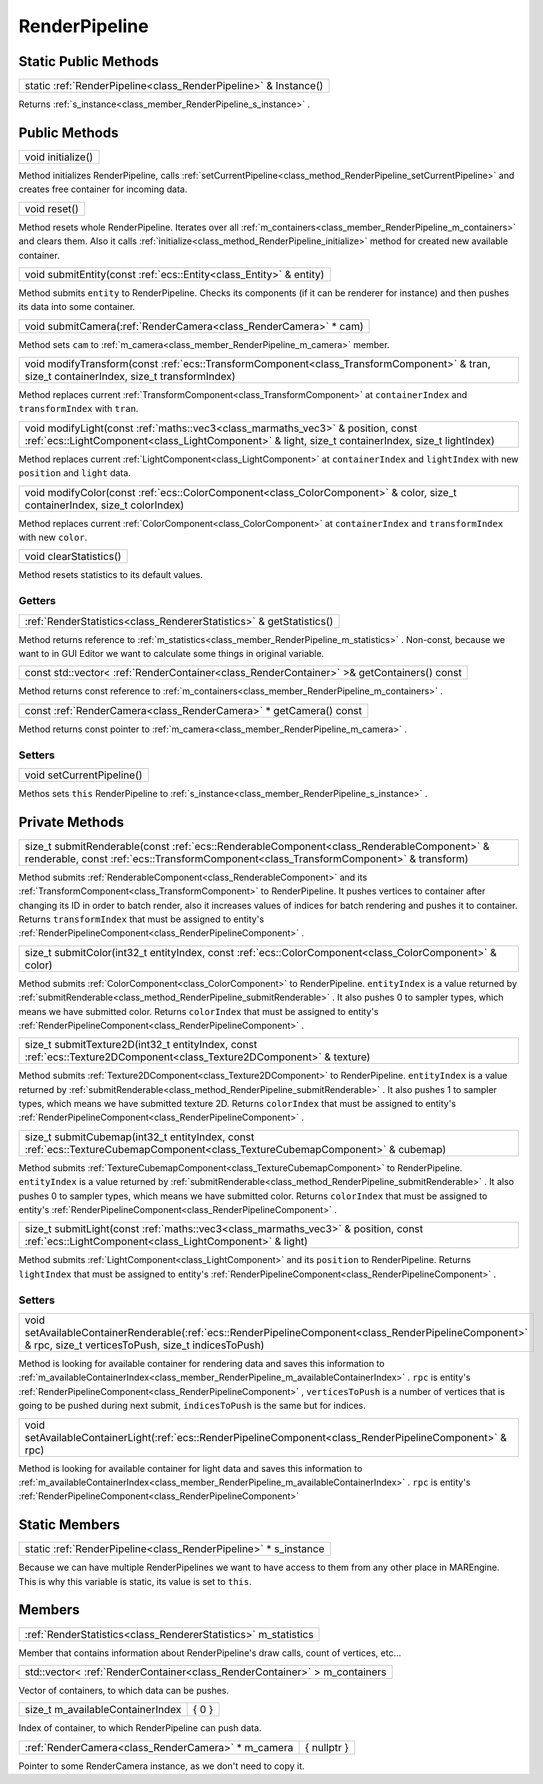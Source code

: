 .. _class_RenderPipeline:

RenderPipeline
==============

Static Public Methods
---------------------

.. _class_method_RenderPipeline_Instance:

+----------------------------------------------------------------------+
| static :ref:`RenderPipeline<class_RenderPipeline>` & Instance()      |
+----------------------------------------------------------------------+

Returns :ref:`s_instance<class_member_RenderPipeline_s_instance>` .

Public Methods
--------------

.. _class_method_RenderPipeline_initialize:

+------------------------+
| void initialize()      |
+------------------------+

Method initializes RenderPipeline, calls :ref:`setCurrentPipeline<class_method_RenderPipeline_setCurrentPipeline>` and creates free container for incoming data.

.. _class_method_RenderPipeline_reset:

+-------------------+
| void reset()      |
+-------------------+

Method resets whole RenderPipeline. Iterates over all :ref:`m_containers<class_member_RenderPipeline_m_containers>` and clears them. Also it calls
:ref:`initialize<class_method_RenderPipeline_initialize>` method for created new available container.

.. _class_method_RenderPipeline_submitEntity:

+-------------------------------------------------------------------------+
| void submitEntity(const :ref:`ecs::Entity<class_Entity>` & entity)      |
+-------------------------------------------------------------------------+

Method submits ``entity`` to RenderPipeline. Checks its components (if it can be renderer for instance) and then pushes its data into some container.

.. _class_method_RenderPipeline_submitCamera:

+-----------------------------------------------------------------------+
| void submitCamera(:ref:`RenderCamera<class_RenderCamera>` * cam)      |
+-----------------------------------------------------------------------+

Method sets ``cam`` to :ref:`m_camera<class_member_RenderPipeline_m_camera>` member.

.. _class_method_RenderPipeline_modifyTransform:

+------------------------------------------------------------------------------------------------------------------------------------------------+
| void modifyTransform(const :ref:`ecs::TransformComponent<class_TransformComponent>` & tran, size_t containerIndex, size_t transformIndex)      |
+------------------------------------------------------------------------------------------------------------------------------------------------+

Method replaces current :ref:`TransformComponent<class_TransformComponent>` at ``containerIndex`` and ``transformIndex`` with ``tran``.

.. _class_method_RenderPipeline_modifyLight:

+-------------------------------------------------------------------------------------------------------------------------------------------------------------------------------------------+
| void modifyLight(const :ref:`maths::vec3<class_marmaths_vec3>` & position, const :ref:`ecs::LightComponent<class_LightComponent>` & light, size_t containerIndex, size_t lightIndex)      |
+-------------------------------------------------------------------------------------------------------------------------------------------------------------------------------------------+

Method replaces current :ref:`LightComponent<class_LightComponent>` at ``containerIndex`` and ``lightIndex`` with new ``position`` and ``light`` data.

.. _class_method_RenderPipeline_modifyColor:

+-------------------------------------------------------------------------------------------------------------------------------+
| void modifyColor(const :ref:`ecs::ColorComponent<class_ColorComponent>` & color, size_t containerIndex, size_t colorIndex)    |
+-------------------------------------------------------------------------------------------------------------------------------+

Method replaces current :ref:`ColorComponent<class_ColorComponent>` at ``containerIndex`` and ``transformIndex`` with new ``color``.

.. _class_method_RenderPipeline_clearStatistics:

+-----------------------------+
| void clearStatistics()      |
+-----------------------------+

Method resets statistics to its default values.

Getters
~~~~~~~

.. _class_method_RenderPipeline_getStatistics:

+--------------------------------------------------------------------------+
| :ref:`RenderStatistics<class_RendererStatistics>` & getStatistics()      |
+--------------------------------------------------------------------------+

Method returns reference to :ref:`m_statistics<class_member_RenderPipeline_m_statistics>` . 
Non-const, because we want to in GUI Editor we want to calculate some things in original variable.

.. _class_method_RenderPipeline_getContainers:

+-------------------------------------------------------------------------------------------------+
| const std::vector< :ref:`RenderContainer<class_RenderContainer>` >& getContainers() const       |
+-------------------------------------------------------------------------------------------------+

Method returns const reference to :ref:`m_containers<class_member_RenderPipeline_m_containers>` .

.. _class_method_RenderPipeline_getCamera:

+------------------------------------------------------------------------+
| const :ref:`RenderCamera<class_RenderCamera>` * getCamera() const      |
+------------------------------------------------------------------------+

Method returns const pointer to :ref:`m_camera<class_member_RenderPipeline_m_camera>` .

Setters
~~~~~~~

.. _class_method_RenderPipeline_setCurrentPipeline:

+--------------------------------+
| void setCurrentPipeline()      |
+--------------------------------+

Methos sets ``this`` RenderPipeline to :ref:`s_instance<class_member_RenderPipeline_s_instance>` .

Private Methods
---------------

.. _class_method_RenderPipeline_submitRenderable:

+--------------------------------------------------------------------------------------------------------------------------------------------------------------------------------------+
| size_t submitRenderable(const :ref:`ecs::RenderableComponent<class_RenderableComponent>` & renderable, const :ref:`ecs::TransformComponent<class_TransformComponent>` & transform)   |
+--------------------------------------------------------------------------------------------------------------------------------------------------------------------------------------+

Method submits :ref:`RenderableComponent<class_RenderableComponent>` and its :ref:`TransformComponent<class_TransformComponent>` to RenderPipeline. It pushes vertices to
container after changing its ID in order to batch render, also it increases values of indices for batch rendering and pushes it to container. Returns ``transformIndex`` that
must be assigned to entity's :ref:`RenderPipelineComponent<class_RenderPipelineComponent>` .

.. _class_method_RenderPipeline_submitColor:

+--------------------------------------------------------------------------------------------------------------+
| size_t submitColor(int32_t entityIndex, const :ref:`ecs::ColorComponent<class_ColorComponent>` & color)      |
+--------------------------------------------------------------------------------------------------------------+

Method submits :ref:`ColorComponent<class_ColorComponent>` to RenderPipeline. ``entityIndex`` is a value returned by :ref:`submitRenderable<class_method_RenderPipeline_submitRenderable>` .
It also pushes 0 to sampler types, which means we have submitted color.  Returns ``colorIndex`` that must be assigned 
to entity's :ref:`RenderPipelineComponent<class_RenderPipelineComponent>` .

.. _class_method_RenderPipeline_submitTexture2D:

+----------------------------------------------------------------------------------------------------------------------------+
| size_t submitTexture2D(int32_t entityIndex, const :ref:`ecs::Texture2DComponent<class_Texture2DComponent>` & texture)      |
+----------------------------------------------------------------------------------------------------------------------------+

Method submits :ref:`Texture2DComponent<class_Texture2DComponent>` to RenderPipeline. ``entityIndex`` is a value returned by :ref:`submitRenderable<class_method_RenderPipeline_submitRenderable>` .
It also pushes 1 to sampler types, which means we have submitted texture 2D. Returns ``colorIndex`` that must be assigned 
to entity's :ref:`RenderPipelineComponent<class_RenderPipelineComponent>` .

.. _class_method_RenderPipeline_submitCubemap:

+------------------------------------------------------------------------------------------------------------------------------------+
| size_t submitCubemap(int32_t entityIndex, const :ref:`ecs::TextureCubemapComponent<class_TextureCubemapComponent>` & cubemap)      |
+------------------------------------------------------------------------------------------------------------------------------------+

Method submits :ref:`TextureCubemapComponent<class_TextureCubemapComponent>` to RenderPipeline. ``entityIndex`` is a value returned 
by :ref:`submitRenderable<class_method_RenderPipeline_submitRenderable>` . It also pushes 0 to sampler types, which means we have submitted color.
Returns ``colorIndex`` that must be assigned to entity's :ref:`RenderPipelineComponent<class_RenderPipelineComponent>` .

.. _class_method_RenderPipeline_submitLight:

+---------------------------------------------------------------------------------------------------------------------------------------------------+
| size_t submitLight(const :ref:`maths::vec3<class_marmaths_vec3>` & position, const :ref:`ecs::LightComponent<class_LightComponent>` & light)      |
+---------------------------------------------------------------------------------------------------------------------------------------------------+

Method submits :ref:`LightComponent<class_LightComponent>` and its ``position`` to RenderPipeline. 
Returns ``lightIndex`` that must be assigned to entity's :ref:`RenderPipelineComponent<class_RenderPipelineComponent>` .

Setters
~~~~~~~

.. _class_method_RenderPipeline_setAvailableContainerRenderable:

+------------------------------------------------------------------------------------------------------------------------------------------------------------------+
| void setAvailableContainerRenderable(:ref:`ecs::RenderPipelineComponent<class_RenderPipelineComponent>` & rpc, size_t verticesToPush, size_t indicesToPush)      |
+------------------------------------------------------------------------------------------------------------------------------------------------------------------+

Method is looking for available container for rendering data and saves this information to :ref:`m_availableContainerIndex<class_member_RenderPipeline_m_availableContainerIndex>` .
``rpc`` is entity's :ref:`RenderPipelineComponent<class_RenderPipelineComponent>` , ``verticesToPush`` is a number of vertices that is going to be pushed during 
next submit, ``indicesToPush`` is the same but for indices.

.. _class_method_RenderPipeline_setAvailableContainerLight:

+----------------------------------------------------------------------------------------------------------------+
| void setAvailableContainerLight(:ref:`ecs::RenderPipelineComponent<class_RenderPipelineComponent>` & rpc)      |
+----------------------------------------------------------------------------------------------------------------+

Method is looking for available container for light data and saves this information to :ref:`m_availableContainerIndex<class_member_RenderPipeline_m_availableContainerIndex>` .
``rpc`` is entity's :ref:`RenderPipelineComponent<class_RenderPipelineComponent>`

Static Members
--------------

.. _class_member_RenderPipeline_s_instance:

+----------------------------------------------------------------------+
| static :ref:`RenderPipeline<class_RenderPipeline>` * s_instance      |
+----------------------------------------------------------------------+

Because we can have multiple RenderPipelines we want to have access to them from any other place in MAREngine. This is why this variable is static, its value is set to ``this``.

Members
-------

.. _class_member_RenderPipeline_m_statistics:

+---------------------------------------------------------------------+
| :ref:`RenderStatistics<class_RendererStatistics>` m_statistics      |
+---------------------------------------------------------------------+

Member that contains information about RenderPipeline's draw calls, count of vertices, etc...

.. _class_member_RenderPipeline_m_containers:

+--------------------------------------------------------------------------------+
| std::vector< :ref:`RenderContainer<class_RenderContainer>` > m_containers      |
+--------------------------------------------------------------------------------+

Vector of containers, to which data can be pushes.

.. _class_member_RenderPipeline_m_availableContainerIndex:

+--------------------------------------+-------------+
| size_t m_availableContainerIndex     |  { 0 }      |
+--------------------------------------+-------------+

Index of container, to which RenderPipeline can push data.

.. _class_member_RenderPipeline_m_camera:

+--------------------------------------------------------+-------------+
| :ref:`RenderCamera<class_RenderCamera>` * m_camera     | { nullptr } |
+--------------------------------------------------------+-------------+

Pointer to some RenderCamera instance, as we don't need to copy it.